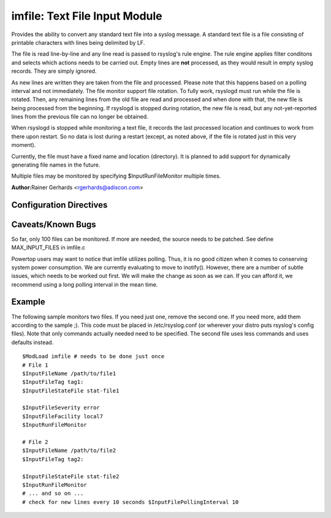 imfile: Text File Input Module
==============================

Provides the ability to convert any standard text file into a syslog
message. A standard text file is a file consisting of printable
characters with lines being delimited by LF.

The file is read line-by-line and any line read is passed to rsyslog's
rule engine. The rule engine applies filter conditons and selects which
actions needs to be carried out. Empty lines are **not** processed, as
they would result in empty syslog records. They are simply ignored.

As new lines are written they are taken from the file and processed.
Please note that this happens based on a polling interval and not
immediately. The file monitor support file rotation. To fully work,
rsyslogd must run while the file is rotated. Then, any remaining lines
from the old file are read and processed and when done with that, the
new file is being processed from the beginning. If rsyslogd is stopped
during rotation, the new file is read, but any not-yet-reported lines
from the previous file can no longer be obtained.

When rsyslogd is stopped while monitoring a text file, it records the
last processed location and continues to work from there upon restart.
So no data is lost during a restart (except, as noted above, if the file
is rotated just in this very moment).

Currently, the file must have a fixed name and location (directory). It
is planned to add support for dynamically generating file names in the
future.

Multiple files may be monitored by specifying $InputRunFileMonitor
multiple times.

**Author:**\ Rainer Gerhards <rgerhards@adiscon.com>

Configuration Directives
------------------------

.. function:: $InputFileName /path/to/file

   The file being monitored. So far, this must be an absolute name (no
   macros or templates)

.. function:: $InputFileTag tag:

   The tag to be used for messages that originate from this file. If
   you would like to see the colon after the tag, you need to specify it
   here (as shown above).

.. function:: $InputFileStateFile /path/to/state/file

   Rsyslog must keep track of which parts of the to be monitored file
   it already processed. This is done in the state file. This file
   always is created in the rsyslog working directory (configurable via
   $WorkDirectory). Be careful to use unique names for different files
   being monitored. If there are duplicates, all sorts of "interesting"
   things may happen. Rsyslog currently does not check if a name is
   specified multiple times.

.. function:: $InputFileFacility facility

   The syslog facility to be assigned to lines read. Can be specified
   in textual form (e.g. "local0", "local1", ...) or as numbers (e.g.
   128 for "local0"). Textual form is suggested. Default  is "local0".

.. function:: $InputFileSeverity severity

   The syslog severity to be assigned to lines read. Can be specified
   in textual form (e.g. "info", "warning", ...) or as numbers (e.g. 4
   for "info"). Textual form is suggested. Default is "notice".

.. function:: $InputRunFileMonitor

   This activates the current monitor. It has no parameters. If you
   forget this directive, no file monitoring will take place.

.. function:: $InputFilePollInterval seconds

   This is a global setting. It specifies how often files are to be
   polled for new data. The time specified is in seconds. The default
   value is 10 seconds. Please note that future releases of imfile may
   support per-file polling intervals, but currently this is not the
   case. If multiple $InputFilePollInterval statements are present in
   rsyslog.conf, only the last one is used.

   A short poll interval provides more rapid message forwarding, but
   requires more system ressources. While it is possible, we stongly
   recommend not to set the polling interval to 0 seconds. That will
   make rsyslogd become a CPU hog, taking up considerable ressources. It
   is supported, however, for the few very unusual situations where this
   level may be needed. Even if you need quick response, 1 seconds
   should be well enough. Please note that imfile keeps reading files as
   long as there is any data in them. So a "polling sleep" will only
   happen when nothing is left to be processed.

.. function:: $InputFilePersistStateInterval lines

   Specifies how often the state file shall be written when processing
   the input file. The default value is 0, which means a new state file
   is only written when the monitored files is being closed (end of
   rsyslogd execution). Any other value n means that the state file is
   written every time n file lines have been processed. This setting can
   be used to guard against message duplication due to fatal errors
   (like power fail). Note that this setting affects imfile performance,
   especially when set to a low value. Frequently writing the state file
   is very time consuming.

.. function:: $InputFileReadMode mode

.. function:: $InputFileMaxLinesAtOnce number

   This is useful if multiple files need to be monitored. If set to 0,
   each file will be fully processed and then processing switches to the
   next file (this was the default in previous versions). If it is set,
   a maximum of [number] lines is processed in sequence for each file,
   and then the file is switched. This provides a kind of mutiplexing
   the load of multiple files and probably leads to a more natural
   distribution of events when multiple busy files are monitored. The
   default is 10240.
.. function:: $InputFileBindRuleset ruleset

   Binds the listener to a specific
   `ruleset <multi_ruleset>`_.

Caveats/Known Bugs
------------------

So far, only 100 files can be monitored. If more are needed, the source
needs to be patched. See define MAX\_INPUT\_FILES in imfile.c

Powertop users may want to notice that imfile utilizes polling. Thus, it
is no good citizen when it comes to conserving system power consumption.
We are currently evaluating to move to inotify(). However, there are a
number of subtle issues, which needs to be worked out first. We will
make the change as soon as we can. If you can afford it, we recommend
using a long polling interval in the mean time.

Example
-------

The following sample monitors two files. If you need just one, remove
the second one. If you need more, add them according to the sample ;).
This code must be placed in /etc/rsyslog.conf (or wherever your distro
puts rsyslog's config files). Note that only commands actually needed
need to be specified. The second file uses less commands and uses
defaults instead.

::

  $ModLoad imfile # needs to be done just once 
  # File 1 
  $InputFileName /path/to/file1 
  $InputFileTag tag1: 
  $InputFileStateFile stat-file1

  $InputFileSeverity error 
  $InputFileFacility local7 
  $InputRunFileMonitor
  
  # File 2 
  $InputFileName /path/to/file2 
  $InputFileTag tag2:

  $InputFileStateFile stat-file2 
  $InputRunFileMonitor 
  # ... and so on ...
  # check for new lines every 10 seconds $InputFilePollingInterval 10
